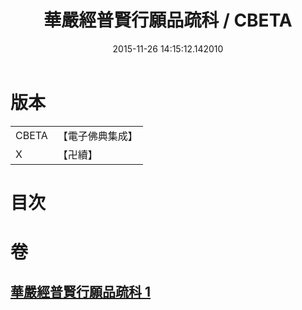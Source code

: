 #+TITLE: 華嚴經普賢行願品疏科 / CBETA
#+DATE: 2015-11-26 14:15:12.142010
* 版本
 |     CBETA|【電子佛典集成】|
 |         X|【卍續】    |

* 目次
* 卷
** [[file:KR6e0072_001.txt][華嚴經普賢行願品疏科 1]]
